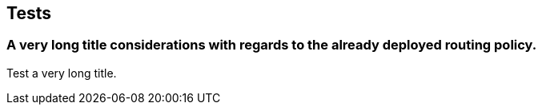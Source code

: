 Tests
-----

A very long title considerations with regards to the already deployed routing policy.
~~~~~~~~~~~~~~~~~~~~~~~~~~~~~~~~~~~~~~~~~~~~~~~~~~~~~~~~~~~~~~~~~~~~~~~~~~~~~~~~~~~~~
Test a very long title.
